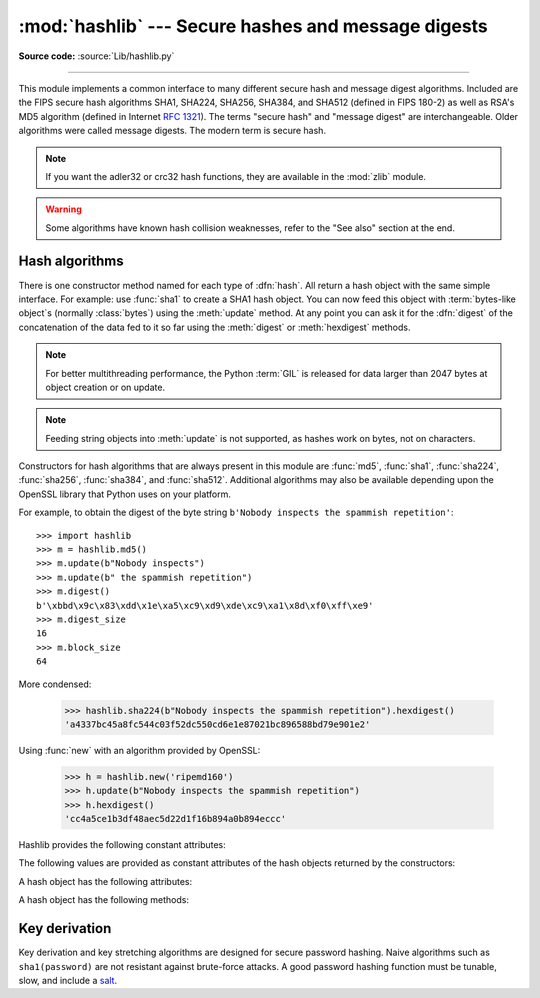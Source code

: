 :mod:`hashlib` --- Secure hashes and message digests
====================================================

.. module:: hashlib
   :synopsis: Secure hash and message digest algorithms.
.. moduleauthor:: Gregory P. Smith <greg@krypto.org>
.. sectionauthor:: Gregory P. Smith <greg@krypto.org>


.. index::
   single: message digest, MD5
   single: secure hash algorithm, SHA1, SHA224, SHA256, SHA384, SHA512

**Source code:** :source:`Lib/hashlib.py`

--------------

This module implements a common interface to many different secure hash and
message digest algorithms.  Included are the FIPS secure hash algorithms SHA1,
SHA224, SHA256, SHA384, and SHA512 (defined in FIPS 180-2) as well as RSA's MD5
algorithm (defined in Internet :rfc:`1321`).  The terms "secure hash" and
"message digest" are interchangeable.  Older algorithms were called message
digests.  The modern term is secure hash.

.. note::

   If you want the adler32 or crc32 hash functions, they are available in
   the :mod:`zlib` module.

.. warning::

   Some algorithms have known hash collision weaknesses, refer to the "See
   also" section at the end.


.. _hash-algorithms:

Hash algorithms
---------------

There is one constructor method named for each type of :dfn:`hash`.  All return
a hash object with the same simple interface. For example: use :func:`sha1` to
create a SHA1 hash object. You can now feed this object with :term:`bytes-like
object`\ s (normally :class:`bytes`) using the :meth:`update` method.
At any point you can ask it for the :dfn:`digest` of the
concatenation of the data fed to it so far using the :meth:`digest` or
:meth:`hexdigest` methods.

.. note::

   For better multithreading performance, the Python :term:`GIL` is released for
   data larger than 2047 bytes at object creation or on update.

.. note::

   Feeding string objects into :meth:`update` is not supported, as hashes work
   on bytes, not on characters.

.. index:: single: OpenSSL; (use in module hashlib)

Constructors for hash algorithms that are always present in this module are
:func:`md5`, :func:`sha1`, :func:`sha224`, :func:`sha256`, :func:`sha384`,
and :func:`sha512`. Additional algorithms may also be available depending upon
the OpenSSL library that Python uses on your platform.

For example, to obtain the digest of the byte string ``b'Nobody inspects the
spammish repetition'``::

   >>> import hashlib
   >>> m = hashlib.md5()
   >>> m.update(b"Nobody inspects")
   >>> m.update(b" the spammish repetition")
   >>> m.digest()
   b'\xbbd\x9c\x83\xdd\x1e\xa5\xc9\xd9\xde\xc9\xa1\x8d\xf0\xff\xe9'
   >>> m.digest_size
   16
   >>> m.block_size
   64

More condensed:

   >>> hashlib.sha224(b"Nobody inspects the spammish repetition").hexdigest()
   'a4337bc45a8fc544c03f52dc550cd6e1e87021bc896588bd79e901e2'

.. function:: new(name[, data])

   Is a generic constructor that takes the string name of the desired
   algorithm as its first parameter.  It also exists to allow access to the
   above listed hashes as well as any other algorithms that your OpenSSL
   library may offer.  The named constructors are much faster than :func:`new`
   and should be preferred.

Using :func:`new` with an algorithm provided by OpenSSL:

   >>> h = hashlib.new('ripemd160')
   >>> h.update(b"Nobody inspects the spammish repetition")
   >>> h.hexdigest()
   'cc4a5ce1b3df48aec5d22d1f16b894a0b894eccc'

Hashlib provides the following constant attributes:

.. data:: algorithms_guaranteed

   A set containing the names of the hash algorithms guaranteed to be supported
   by this module on all platforms.

   .. versionadded:: 3.2

.. data:: algorithms_available

   A set containing the names of the hash algorithms that are available in the
   running Python interpreter.  These names will be recognized when passed to
   :func:`new`.  :attr:`algorithms_guaranteed` will always be a subset.  The
   same algorithm may appear multiple times in this set under different names
   (thanks to OpenSSL).

   .. versionadded:: 3.2

The following values are provided as constant attributes of the hash objects
returned by the constructors:


.. data:: hash.digest_size

   The size of the resulting hash in bytes.

.. data:: hash.block_size

   The internal block size of the hash algorithm in bytes.

A hash object has the following attributes:

.. attribute:: hash.name

   The canonical name of this hash, always lowercase and always suitable as a
   parameter to :func:`new` to create another hash of this type.

   .. versionchanged:: 3.4
      The name attribute has been present in CPython since its inception, but
      until Python 3.4 was not formally specified, so may not exist on some
      platforms.

A hash object has the following methods:


.. method:: hash.update(arg)

   Update the hash object with the object *arg*, which must be interpretable as
   a buffer of bytes.  Repeated calls are equivalent to a single call with the
   concatenation of all the arguments: ``m.update(a); m.update(b)`` is
   equivalent to ``m.update(a+b)``.

   .. versionchanged:: 3.1
      The Python GIL is released to allow other threads to run while hash
      updates on data larger than 2047 bytes is taking place when using hash
      algorithms supplied by OpenSSL.


.. method:: hash.digest()

   Return the digest of the data passed to the :meth:`update` method so far.
   This is a bytes object of size :attr:`digest_size` which may contain bytes in
   the whole range from 0 to 255.


.. method:: hash.hexdigest()

   Like :meth:`digest` except the digest is returned as a string object of
   double length, containing only hexadecimal digits.  This may be used to
   exchange the value safely in email or other non-binary environments.


.. method:: hash.copy()

   Return a copy ("clone") of the hash object.  This can be used to efficiently
   compute the digests of data sharing a common initial substring.


Key derivation
--------------

Key derivation and key stretching algorithms are designed for secure password
hashing. Naive algorithms such as ``sha1(password)`` are not resistant against
brute-force attacks. A good password hashing function must be tunable, slow, and
include a `salt <https://en.wikipedia.org/wiki/Salt_%28cryptography%29>`_.


.. function:: pbkdf2_hmac(name, password, salt, rounds, dklen=None)

   The function provides PKCS#5 password-based key derivation function 2. It
   uses HMAC as pseudorandom function.

   The string *name* is the desired name of the hash digest algorithm for
   HMAC, e.g. 'sha1' or 'sha256'. *password* and *salt* are interpreted as
   buffers of bytes. Applications and libraries should limit *password* to
   a sensible value (e.g. 1024). *salt* should be about 16 or more bytes from
   a proper source, e.g. :func:`os.urandom`.

   The number of *rounds* should be chosen based on the hash algorithm and
   computing power. As of 2013, at least 100,000 rounds of SHA-256 is suggested.

   *dklen* is the length of the derived key. If *dklen* is ``None`` then the
   digest size of the hash algorithm *name* is used, e.g. 64 for SHA-512.

   >>> import hashlib, binascii
   >>> dk = hashlib.pbkdf2_hmac('sha256', b'password', b'salt', 100000)
   >>> binascii.hexlify(dk)
   b'0394a2ede332c9a13eb82e9b24631604c31df978b4e2f0fbd2c549944f9d79a5'

   .. versionadded:: 3.4

   .. note::

      A fast implementation of *pbkdf2_hmac* is available with OpenSSL.  The
      Python implementation uses an inline version of :mod:`hmac`. It is about
      three times slower and doesn't release the GIL.


.. seealso::

   Module :mod:`hmac`
      A module to generate message authentication codes using hashes.

   Module :mod:`base64`
      Another way to encode binary hashes for non-binary environments.

   http://csrc.nist.gov/publications/fips/fips180-2/fips180-2.pdf
      The FIPS 180-2 publication on Secure Hash Algorithms.

   https://en.wikipedia.org/wiki/Cryptographic_hash_function#Cryptographic_hash_algorithms
      Wikipedia article with information on which algorithms have known issues and
      what that means regarding their use.

   http://www.ietf.org/rfc/rfc2898.txt
      PKCS #5: Password-Based Cryptography Specification Version 2.0
